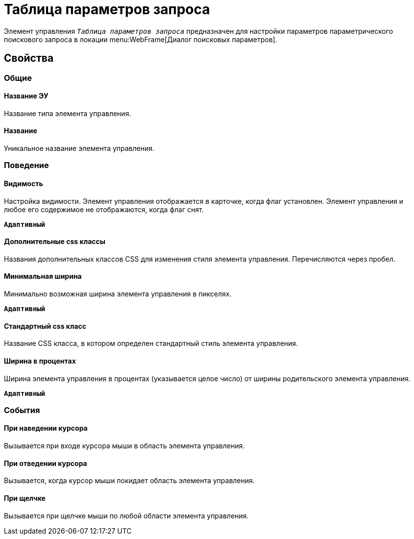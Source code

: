 = Таблица параметров запроса

Элемент управления `_Таблица параметров запроса_` предназначен для настройки параметров параметрического поискового запроса в локации menu:WebFrame[Диалог поисковых параметров].

== Свойства

=== Общие

==== Название ЭУ

Название типа элемента управления.

==== Название

Уникальное название элемента управления.

=== Поведение

==== Видимость

Настройка видимости. Элемент управления отображается в карточке, когда флаг установлен. Элемент управления и любое его содержимое не отображаются, когда флаг снят.

`*Адаптивный*`

==== Дополнительные css классы

Названия дополнительных классов CSS для изменения стиля элемента управления. Перечисляются через пробел.

==== Минимальная ширина

Минимально возможная ширина элемента управления в пикселях.

`*Адаптивный*`


==== Стандартный css класс

Название CSS класса, в котором определен стандартный стиль элемента управления.

==== Ширина в процентах

Ширина элемента управления в процентах (указывается целое число) от ширины родительского элемента управления.

`*Адаптивный*`

=== События

==== При наведении курсора

Вызывается при входе курсора мыши в область элемента управления.

==== При отведении курсора

Вызывается, когда курсор мыши покидает область элемента управления.

==== При щелчке

Вызывается при щелчке мыши по любой области элемента управления.
